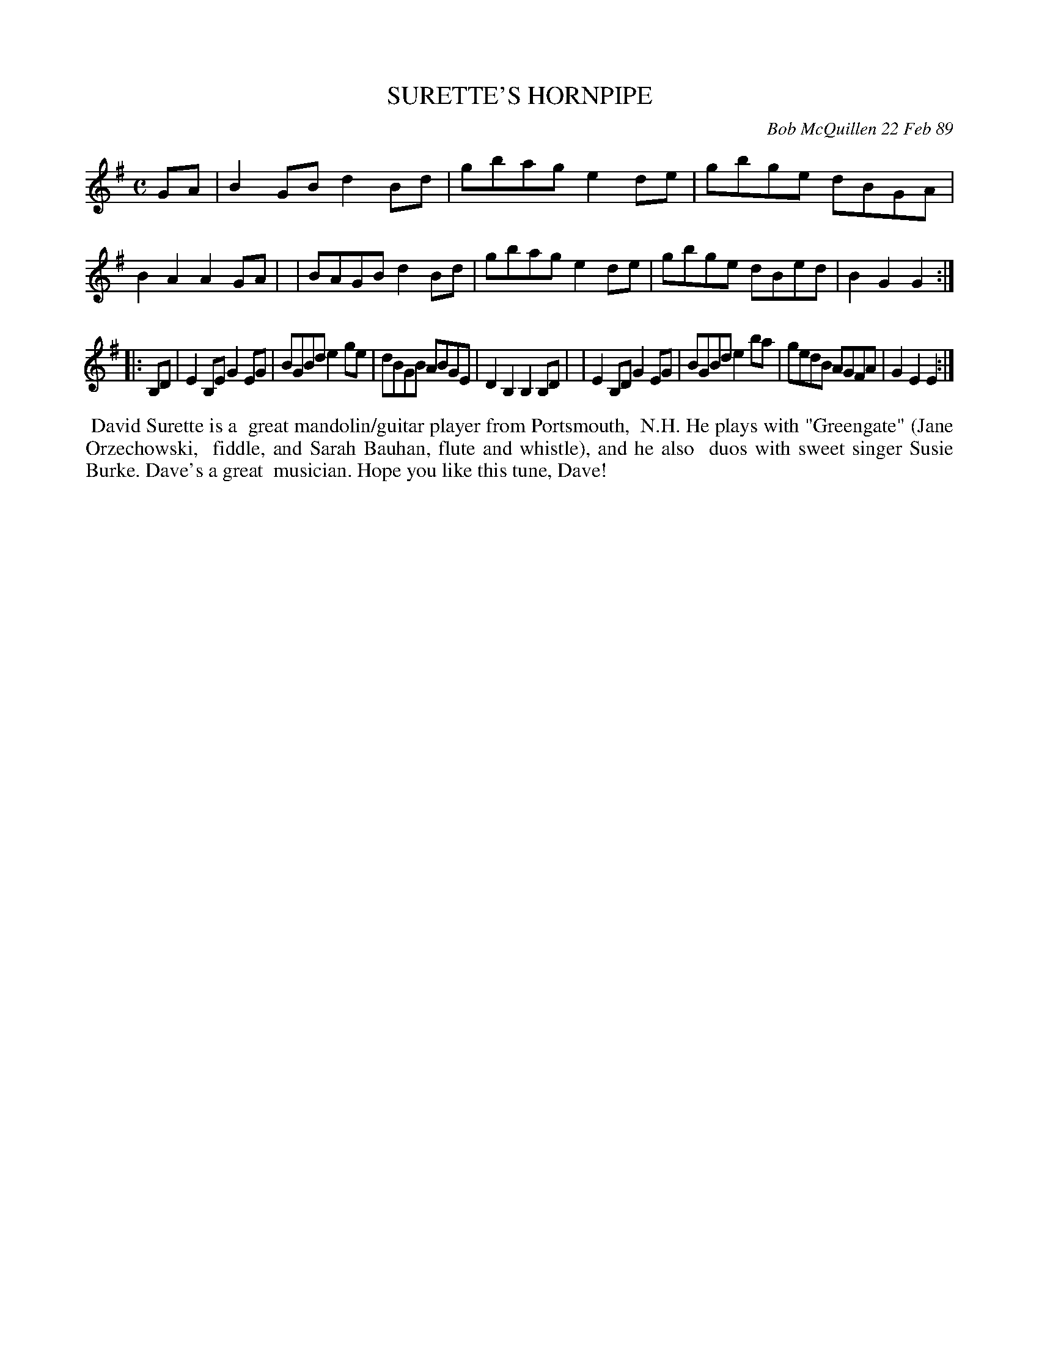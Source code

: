 X: 07112
T: SURETTE'S HORNPIPE
C: Bob McQuillen 22 Feb 89
B: Bob's Note Book 7 #112
%R: hornpipe, reel
Z: 2019 John Chambers <jc:trillian.mit.edu>
M: C
L: 1/8
K: G	% and Em
GA \
| B2GB d2Bd | gbag e2de | gbge dBGA | B2A2 A2GA |\
| BAGB d2Bd | gbag e2de | gbge dBed | B2G2 G2 :|
|: B,D \
| E2B,E G2EG | BGBd e2ge | dBGB ABGE| D2B,2 B,2B,D |\
| E2B,D G2EG | BGBd e2ba | gedB AGFA | G2E2 E2 :|
%%begintext align
%% David Surette is a
%% great mandolin/guitar player from Portsmouth,
%% N.H. He plays with "Greengate" (Jane Orzechowski,
%% fiddle, and Sarah Bauhan, flute and whistle), and he also
%% duos with sweet singer Susie Burke. Dave's a great
%% musician. Hope you like this tune, Dave!
%%endtext
